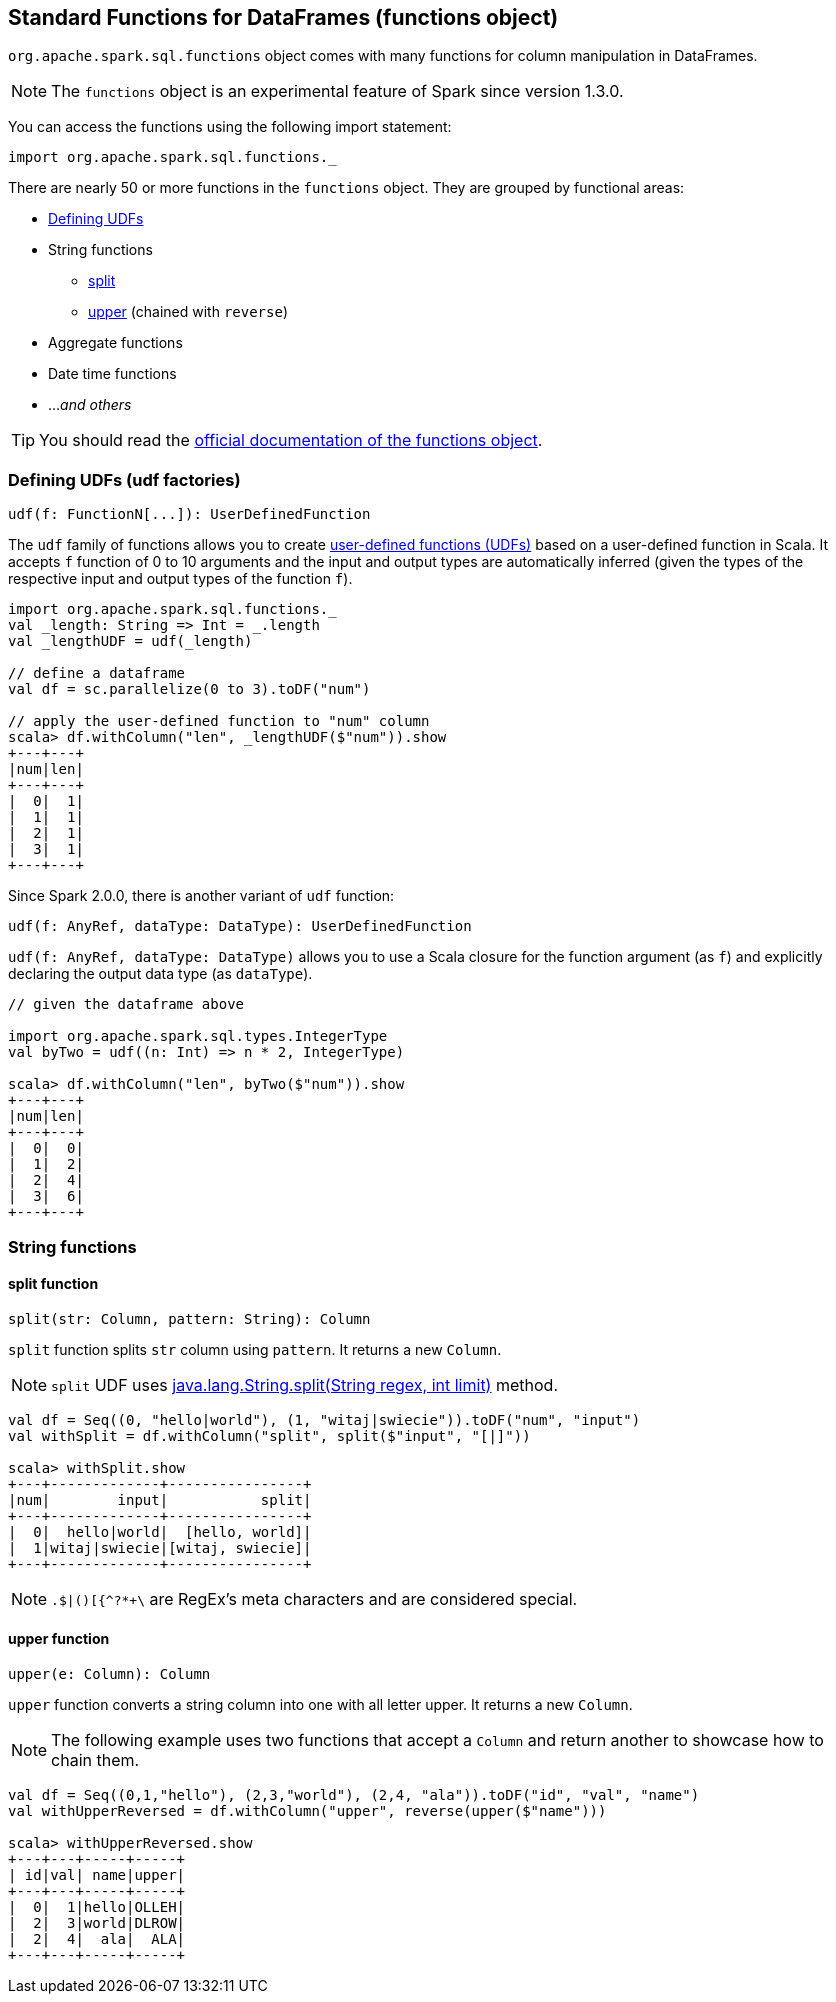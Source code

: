 == Standard Functions for DataFrames (functions object)

`org.apache.spark.sql.functions` object comes with many functions for column manipulation in DataFrames.

NOTE: The `functions` object is an experimental feature of Spark since version 1.3.0.

You can access the functions using the following import statement:

[source, scala]
----
import org.apache.spark.sql.functions._
----

There are nearly 50 or more functions in the `functions` object. They are grouped by functional areas:

* <<udf, Defining UDFs>>
* String functions
** <<split, split>>
** <<upper, upper>> (chained with `reverse`)
* Aggregate functions
* Date time functions
* ..._and others_

TIP: You should read the http://spark.apache.org/docs/latest/api/scala/index.html#org.apache.spark.sql.functions$[official documentation of the functions object].

=== [[udf]] Defining UDFs (udf factories)

[source, scala]
----
udf(f: FunctionN[...]): UserDefinedFunction
----

The `udf` family of functions allows you to create link:spark-sql-udfs.adoc[user-defined functions (UDFs)] based on a user-defined function in Scala. It accepts `f` function of 0 to 10 arguments and the input and output types are automatically inferred (given the types of the respective input and output types of the function `f`).

[source, scala]
----
import org.apache.spark.sql.functions._
val _length: String => Int = _.length
val _lengthUDF = udf(_length)

// define a dataframe
val df = sc.parallelize(0 to 3).toDF("num")

// apply the user-defined function to "num" column
scala> df.withColumn("len", _lengthUDF($"num")).show
+---+---+
|num|len|
+---+---+
|  0|  1|
|  1|  1|
|  2|  1|
|  3|  1|
+---+---+
----

Since Spark 2.0.0, there is another variant of `udf` function:

[source, scala]
----
udf(f: AnyRef, dataType: DataType): UserDefinedFunction
----

`udf(f: AnyRef, dataType: DataType)` allows you to use a Scala closure for the function argument (as `f`) and explicitly declaring the output data type (as `dataType`).

[source, scala]
----
// given the dataframe above

import org.apache.spark.sql.types.IntegerType
val byTwo = udf((n: Int) => n * 2, IntegerType)

scala> df.withColumn("len", byTwo($"num")).show
+---+---+
|num|len|
+---+---+
|  0|  0|
|  1|  2|
|  2|  4|
|  3|  6|
+---+---+
----

=== String functions

==== [[split]] split function

[source, scala]
----
split(str: Column, pattern: String): Column
----

`split` function splits `str` column using `pattern`. It returns a new `Column`.

NOTE: `split` UDF uses https://docs.oracle.com/javase/8/docs/api/java/lang/String.html#split-java.lang.String-int-[java.lang.String.split(String regex, int limit)] method.

[source, scala]
----
val df = Seq((0, "hello|world"), (1, "witaj|swiecie")).toDF("num", "input")
val withSplit = df.withColumn("split", split($"input", "[|]"))

scala> withSplit.show
+---+-------------+----------------+
|num|        input|           split|
+---+-------------+----------------+
|  0|  hello|world|  [hello, world]|
|  1|witaj|swiecie|[witaj, swiecie]|
+---+-------------+----------------+
----

NOTE: `.$|()[{^?*+\` are RegEx's meta characters and are considered special.

==== [[upper]] upper function

[source, scala]
----
upper(e: Column): Column
----

`upper` function converts a string column into one with all letter upper. It returns a new `Column`.

NOTE: The following example uses two functions that accept a `Column` and return another to showcase how to chain them.

[source, scala]
----
val df = Seq((0,1,"hello"), (2,3,"world"), (2,4, "ala")).toDF("id", "val", "name")
val withUpperReversed = df.withColumn("upper", reverse(upper($"name")))

scala> withUpperReversed.show
+---+---+-----+-----+
| id|val| name|upper|
+---+---+-----+-----+
|  0|  1|hello|OLLEH|
|  2|  3|world|DLROW|
|  2|  4|  ala|  ALA|
+---+---+-----+-----+
----

